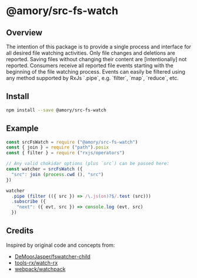 * @amory/src-fs-watch

** Overview

The intention of this package is to provide a single process and interface for all desired file watching activities. Only file changes and deletions are reported. Saving files without changing their content are [intentionally] not reported. Consumers receive all reported file events starting with the beginning of the file watching process. Events can easily be filtered using any method supported by RxJs `.pipe`, e.g. `filter`, `map`, `reduce`, etc.

** Install

#+begin_src sh
npm install --save @amory/src-fs-watch
#+end_src

** Example

#+begin_src js
const srcFsWatch = require ("@amory/src-fs-watch")
const { join } = require ("path").posix
const { filter } = require ("rxjs/operators")

// Any valid chokidar options (plus `src`) can be passed here:
const watcher = srcFsWatch ({
  "src": join (process.cwd (), "src")
})

watcher
  .pipe (filter (({ src }) => /\.js(on)?$/.test (src)))
  .subscribe ({
    "next": ({ evt, src }) => console.log (evt, src)
  })
#+end_src

** Credits

Inspired by original code and concepts from:
- [[https://github.com/DeMoorJasper/fswatcher-child][DeMoorJasper/fswatcher-child]]
- [[https://github.com/tools-rx/watch-rx][tools-rx/watch-rx]]
- [[https://github.com/webpack/watchpack][webpack/watchpack]]
